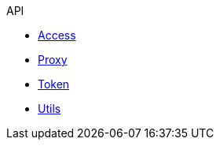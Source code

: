 .API
* xref:access.adoc[Access]
* xref:proxy.adoc[Proxy]
* xref:token.adoc[Token]
* xref:utils.adoc[Utils]
